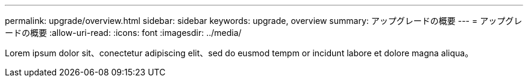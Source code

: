 ---
permalink: upgrade/overview.html 
sidebar: sidebar 
keywords: upgrade, overview 
summary: アップグレードの概要 
---
= アップグレードの概要
:allow-uri-read: 
:icons: font
:imagesdir: ../media/


[role="lead"]
Lorem ipsum dolor sit、conectetur adipiscing elit、sed do eusmod tempm or incidunt labore et dolore magna aliqua。
